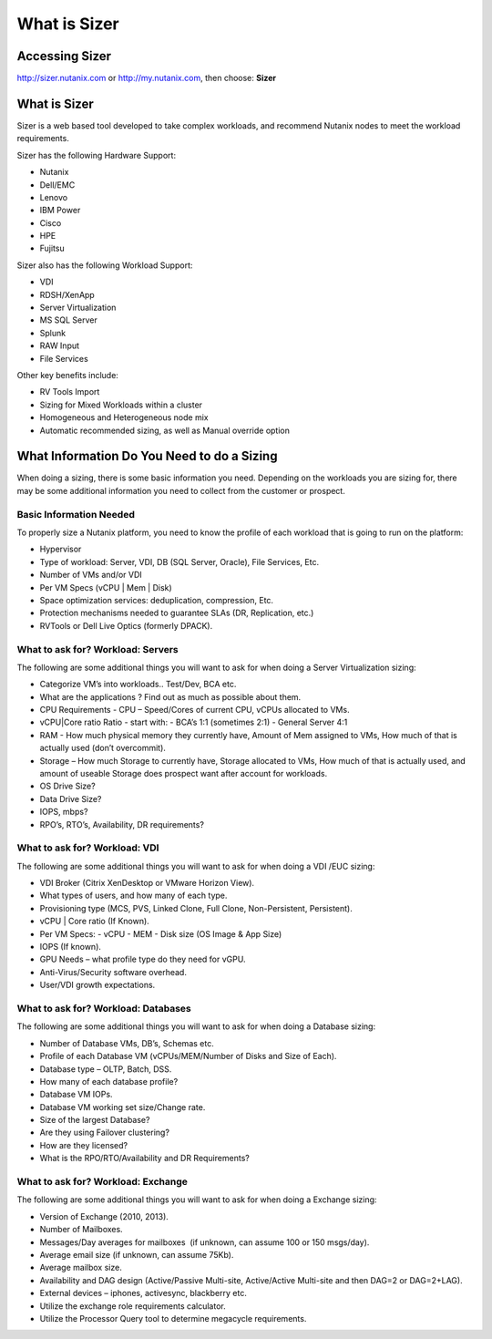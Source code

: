 .. _what_is_sizer:

--------------
What is Sizer
--------------

Accessing Sizer
+++++++++++++++

http://sizer.nutanix.com or http://my.nutanix.com, then choose: **Sizer**

What is Sizer
+++++++++++++

Sizer is a web based tool developed to take complex workloads, and recommend Nutanix nodes to meet the workload requirements.

Sizer has the following Hardware Support:

- Nutanix
- Dell/EMC
- Lenovo
- IBM Power
- Cisco
- HPE
- Fujitsu

Sizer also has the following Workload Support:

- VDI
- RDSH/XenApp
- Server Virtualization
- MS SQL Server
- Splunk
- RAW Input
- File Services

Other key benefits include:

- RV Tools Import
- Sizing for Mixed Workloads within a cluster
- Homogeneous and Heterogeneous node mix
- Automatic recommended sizing, as well as Manual override option

What Information Do You Need to do a Sizing
+++++++++++++++++++++++++++++++++++++++++++

When doing a sizing, there is some basic information you need. Depending on the workloads you are sizing for, there may be some additional information you need to collect from the customer or prospect.

Basic Information Needed
........................

To properly size a Nutanix platform, you need to know the profile of each workload that is going to run on the platform:

- Hypervisor
- Type of workload: Server, VDI, DB (SQL Server, Oracle), File Services, Etc.
- Number of VMs and/or VDI
- Per VM Specs (vCPU | Mem | Disk)
- Space optimization services: deduplication, compression, Etc.
- Protection mechanisms needed to guarantee SLAs (DR, Replication, etc.)
- RVTools or Dell Live Optics (formerly DPACK).

What to ask for? Workload: Servers
..................................

The following are some additional things you will want to ask for when doing a Server Virtualization sizing:

- Categorize VM’s into workloads.. Test/Dev, BCA etc.
- What are the applications ? Find out as much as possible about them.
- CPU Requirements - CPU – Speed/Cores of current CPU, vCPUs allocated to VMs.
- vCPU|Core ratio Ratio - start with:
  - BCA’s 1:1 (sometimes 2:1)
  - General Server 4:1
- RAM - How much physical memory they currently have, Amount of Mem assigned to VMs, How much of that is actually used (don’t overcommit).
- Storage – How much Storage to currently have, Storage allocated to VMs, How much of that is actually used, and amount of useable Storage does prospect want after account for workloads.
- OS Drive Size?
- Data Drive Size?
- IOPS, mbps?
- RPO’s, RTO’s, Availability, DR requirements?

What to ask for? Workload: VDI
..............................

The following are some additional things you will want to ask for when doing a VDI /EUC sizing:

- VDI Broker (Citrix XenDesktop or VMware Horizon View).
- What types of users, and how many of each type.
- Provisioning type (MCS, PVS, Linked Clone, Full Clone, Non-Persistent, Persistent).
- vCPU | Core ratio (If Known).
- Per VM Specs:
  - vCPU
  - MEM
  - Disk size (OS Image & App Size)
- IOPS (If known).
- GPU Needs – what profile type do they need for vGPU.
- Anti-Virus/Security software overhead.
- User/VDI growth expectations.

What to ask for? Workload: Databases
....................................

The following are some additional things you will want to ask for when doing a Database sizing:

- Number of Database VMs, DB’s, Schemas etc.
- Profile of each Database VM (vCPUs/MEM/Number of Disks and Size of Each).
- Database type – OLTP, Batch, DSS.
- How many of each database profile?
- Database VM IOPs.
- Database VM working set size/Change rate.
- Size of the largest Database?
- Are they using Failover clustering?
- How are they licensed?
- What is the RPO/RTO/Availability and DR Requirements?

What to ask for? Workload: Exchange
...................................

The following are some additional things you will want to ask for when doing a Exchange sizing:

- Version of Exchange (2010, 2013).
- Number of Mailboxes.
- Messages/Day averages for mailboxes  (if unknown, can assume 100 or 150 msgs/day).
- Average email size (if unknown, can assume 75Kb).
- Average mailbox size.
- Availability and DAG design (Active/Passive Multi-site, Active/Active Multi-site and then DAG=2 or DAG=2+LAG).
- External devices – iphones, activesync, blackberry etc.
- Utilize the exchange role requirements calculator.
- Utilize the Processor Query tool to determine megacycle requirements.
